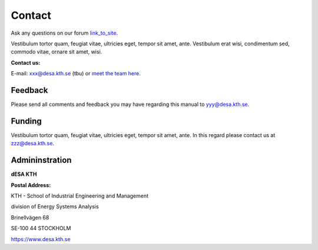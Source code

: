 Contact
==================

Ask any questions on our forum `link_to_site <https://www.reddit.com/r/optimuscommunity/comments/5xzoae/onsset_qa/>`_.

Vestibulum tortor quam, feugiat vitae, ultricies eget, tempor sit amet, ante. Vestibulum erat wisi, condimentum sed, commodo vitae, ornare sit amet, wisi.

**Contact us:**

E-mail: xxx@desa.kth.se  (tbu) or `meet the team here. <http://www.koalastothemax.com/>`_


Feedback
+++++++++

Please send all comments and feedback you may have regarding this manual to yyy@desa.kth.se.

Funding
++++++++

Vestibulum tortor quam, feugiat vitae, ultricies eget, tempor sit amet, ante. In this regard please contact us at zzz@desa.kth.se.

Admininstration
++++++++++++++++

**dESA KTH**

**Postal Address:**

KTH - School of Industrial Engineering and Management

division of Energy Systems Analysis

Brinellvägen 68

SE-100 44 STOCKHOLM

https://www.desa.kth.se